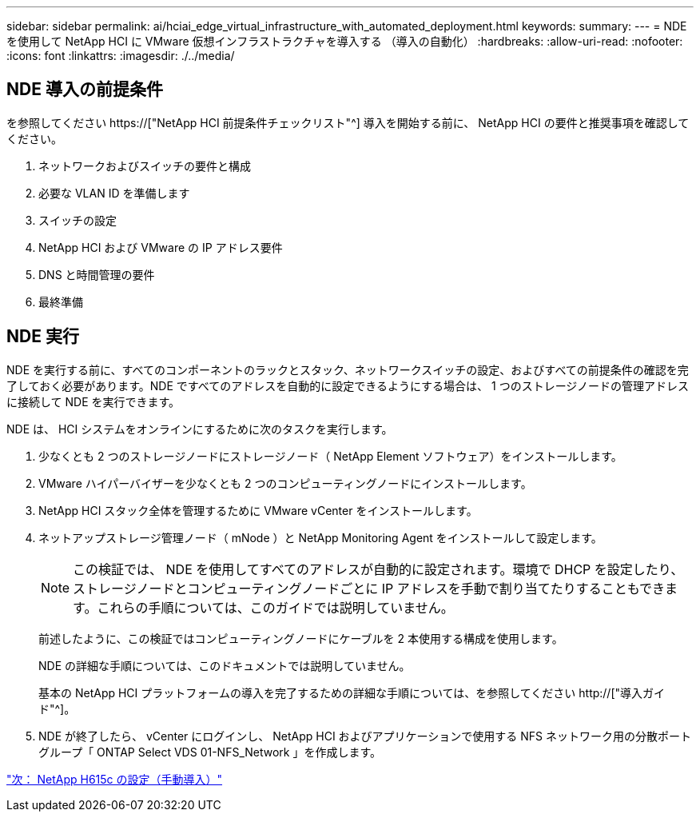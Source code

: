 ---
sidebar: sidebar 
permalink: ai/hciai_edge_virtual_infrastructure_with_automated_deployment.html 
keywords:  
summary:  
---
= NDE を使用して NetApp HCI に VMware 仮想インフラストラクチャを導入する （導入の自動化）
:hardbreaks:
:allow-uri-read: 
:nofooter: 
:icons: font
:linkattrs: 
:imagesdir: ./../media/




== NDE 導入の前提条件

を参照してください https://["NetApp HCI 前提条件チェックリスト"^] 導入を開始する前に、 NetApp HCI の要件と推奨事項を確認してください。

. ネットワークおよびスイッチの要件と構成
. 必要な VLAN ID を準備します
. スイッチの設定
. NetApp HCI および VMware の IP アドレス要件
. DNS と時間管理の要件
. 最終準備




== NDE 実行

NDE を実行する前に、すべてのコンポーネントのラックとスタック、ネットワークスイッチの設定、およびすべての前提条件の確認を完了しておく必要があります。NDE ですべてのアドレスを自動的に設定できるようにする場合は、 1 つのストレージノードの管理アドレスに接続して NDE を実行できます。

NDE は、 HCI システムをオンラインにするために次のタスクを実行します。

. 少なくとも 2 つのストレージノードにストレージノード（ NetApp Element ソフトウェア）をインストールします。
. VMware ハイパーバイザーを少なくとも 2 つのコンピューティングノードにインストールします。
. NetApp HCI スタック全体を管理するために VMware vCenter をインストールします。
. ネットアップストレージ管理ノード（ mNode ）と NetApp Monitoring Agent をインストールして設定します。
+

NOTE: この検証では、 NDE を使用してすべてのアドレスが自動的に設定されます。環境で DHCP を設定したり、ストレージノードとコンピューティングノードごとに IP アドレスを手動で割り当てたりすることもできます。これらの手順については、このガイドでは説明していません。

+
前述したように、この検証ではコンピューティングノードにケーブルを 2 本使用する構成を使用します。

+
NDE の詳細な手順については、このドキュメントでは説明していません。

+
基本の NetApp HCI プラットフォームの導入を完了するための詳細な手順については、を参照してください http://["導入ガイド"^]。

. NDE が終了したら、 vCenter にログインし、 NetApp HCI およびアプリケーションで使用する NFS ネットワーク用の分散ポートグループ「 ONTAP Select VDS 01-NFS_Network 」を作成します。


link:hciai_edge_netapp_h615cmanual_deployment.html["次： NetApp H615c の設定（手動導入）"]
